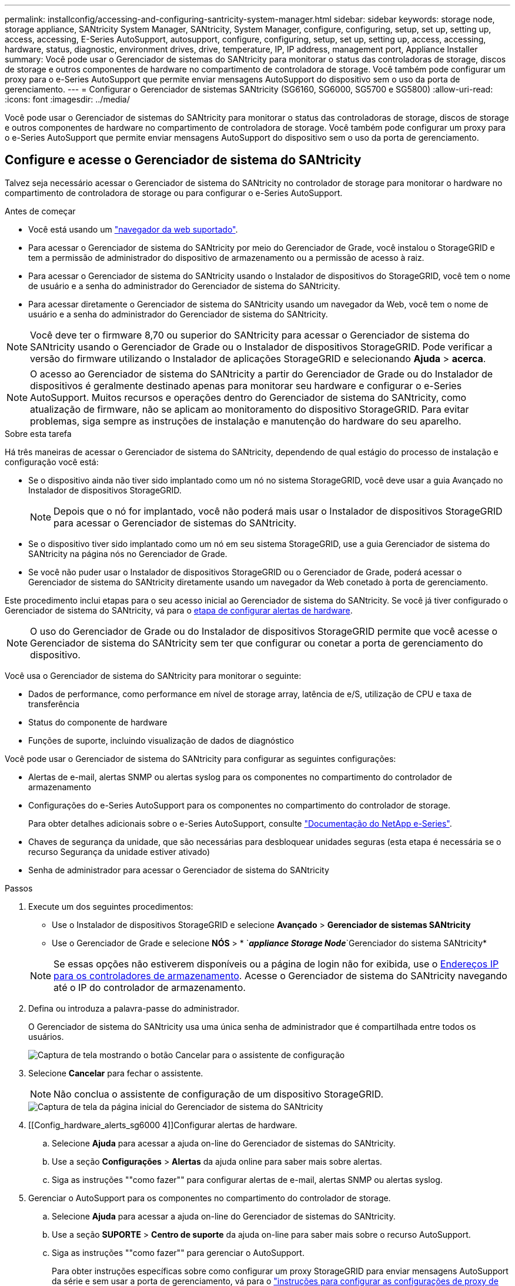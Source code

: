 ---
permalink: installconfig/accessing-and-configuring-santricity-system-manager.html 
sidebar: sidebar 
keywords: storage node, storage appliance, SANtricity System Manager, SANtricity, System Manager, configure, configuring, setup, set up, setting up, access, accessing, E-Series AutoSupport, autosupport, configure, configuring, setup, set up, setting up, access, accessing, hardware, status, diagnostic, environment drives, drive, temperature, IP, IP address, management port, Appliance Installer 
summary: Você pode usar o Gerenciador de sistemas do SANtricity para monitorar o status das controladoras de storage, discos de storage e outros componentes de hardware no compartimento de controladora de storage. Você também pode configurar um proxy para o e-Series AutoSupport que permite enviar mensagens AutoSupport do dispositivo sem o uso da porta de gerenciamento. 
---
= Configurar o Gerenciador de sistemas SANtricity (SG6160, SG6000, SG5700 e SG5800)
:allow-uri-read: 
:icons: font
:imagesdir: ../media/


[role="lead"]
Você pode usar o Gerenciador de sistemas do SANtricity para monitorar o status das controladoras de storage, discos de storage e outros componentes de hardware no compartimento de controladora de storage. Você também pode configurar um proxy para o e-Series AutoSupport que permite enviar mensagens AutoSupport do dispositivo sem o uso da porta de gerenciamento.



== Configure e acesse o Gerenciador de sistema do SANtricity

Talvez seja necessário acessar o Gerenciador de sistema do SANtricity no controlador de storage para monitorar o hardware no compartimento de controladora de storage ou para configurar o e-Series AutoSupport.

.Antes de começar
* Você está usando um https://docs.netapp.com/us-en/storagegrid/admin/web-browser-requirements.html["navegador da web suportado"^].
* Para acessar o Gerenciador de sistema do SANtricity por meio do Gerenciador de Grade, você instalou o StorageGRID e tem a permissão de administrador do dispositivo de armazenamento ou a permissão de acesso à raiz.
* Para acessar o Gerenciador de sistema do SANtricity usando o Instalador de dispositivos do StorageGRID, você tem o nome de usuário e a senha do administrador do Gerenciador de sistema do SANtricity.
* Para acessar diretamente o Gerenciador de sistema do SANtricity usando um navegador da Web, você tem o nome de usuário e a senha do administrador do Gerenciador de sistema do SANtricity.



NOTE: Você deve ter o firmware 8,70 ou superior do SANtricity para acessar o Gerenciador de sistema do SANtricity usando o Gerenciador de Grade ou o Instalador de dispositivos StorageGRID. Pode verificar a versão do firmware utilizando o Instalador de aplicações StorageGRID e selecionando *Ajuda* > *acerca*.


NOTE: O acesso ao Gerenciador de sistema do SANtricity a partir do Gerenciador de Grade ou do Instalador de dispositivos é geralmente destinado apenas para monitorar seu hardware e configurar o e-Series AutoSupport. Muitos recursos e operações dentro do Gerenciador de sistema do SANtricity, como atualização de firmware, não se aplicam ao monitoramento do dispositivo StorageGRID. Para evitar problemas, siga sempre as instruções de instalação e manutenção do hardware do seu aparelho.

.Sobre esta tarefa
Há três maneiras de acessar o Gerenciador de sistema do SANtricity, dependendo de qual estágio do processo de instalação e configuração você está:

* Se o dispositivo ainda não tiver sido implantado como um nó no sistema StorageGRID, você deve usar a guia Avançado no Instalador de dispositivos StorageGRID.
+

NOTE: Depois que o nó for implantado, você não poderá mais usar o Instalador de dispositivos StorageGRID para acessar o Gerenciador de sistemas do SANtricity.

* Se o dispositivo tiver sido implantado como um nó em seu sistema StorageGRID, use a guia Gerenciador de sistema do SANtricity na página nós no Gerenciador de Grade.
* Se você não puder usar o Instalador de dispositivos StorageGRID ou o Gerenciador de Grade, poderá acessar o Gerenciador de sistema do SANtricity diretamente usando um navegador da Web conetado à porta de gerenciamento.


Este procedimento inclui etapas para o seu acesso inicial ao Gerenciador de sistema do SANtricity. Se você já tiver configurado o Gerenciador de sistema do SANtricity, vá para o <<config_hardware_alerts_sg6000,etapa de configurar alertas de hardware>>.


NOTE: O uso do Gerenciador de Grade ou do Instalador de dispositivos StorageGRID permite que você acesse o Gerenciador de sistema do SANtricity sem ter que configurar ou conetar a porta de gerenciamento do dispositivo.

Você usa o Gerenciador de sistema do SANtricity para monitorar o seguinte:

* Dados de performance, como performance em nível de storage array, latência de e/S, utilização de CPU e taxa de transferência
* Status do componente de hardware
* Funções de suporte, incluindo visualização de dados de diagnóstico


Você pode usar o Gerenciador de sistema do SANtricity para configurar as seguintes configurações:

* Alertas de e-mail, alertas SNMP ou alertas syslog para os componentes no compartimento do controlador de armazenamento
* Configurações do e-Series AutoSupport para os componentes no compartimento do controlador de storage.
+
Para obter detalhes adicionais sobre o e-Series AutoSupport, consulte https://docs.netapp.com/us-en/e-series-family/index.html["Documentação do NetApp e-Series"^].

* Chaves de segurança da unidade, que são necessárias para desbloquear unidades seguras (esta etapa é necessária se o recurso Segurança da unidade estiver ativado)
* Senha de administrador para acessar o Gerenciador de sistema do SANtricity


.Passos
. Execute um dos seguintes procedimentos:
+
** Use o Instalador de dispositivos StorageGRID e selecione *Avançado* > *Gerenciador de sistemas SANtricity*
** Use o Gerenciador de Grade e selecione *NÓS* > * `*_appliance Storage Node_*`Gerenciador do sistema SANtricity*


+

NOTE: Se essas opções não estiverem disponíveis ou a página de login não for exibida, use o <<Defina endereços IP para controladores de armazenamento usando o Instalador de dispositivos StorageGRID,Endereços IP para os controladores de armazenamento>>. Acesse o Gerenciador de sistema do SANtricity navegando até o IP do controlador de armazenamento.

. Defina ou introduza a palavra-passe do administrador.
+
O Gerenciador de sistema do SANtricity usa uma única senha de administrador que é compartilhada entre todos os usuários.

+
image::../media/san_setup_wizard.gif[Captura de tela mostrando o botão Cancelar para o assistente de configuração]

. Selecione *Cancelar* para fechar o assistente.
+

NOTE: Não conclua o assistente de configuração de um dispositivo StorageGRID.

+
image::../media/sam_home_page.gif[Captura de tela da página inicial do Gerenciador de sistema do SANtricity]

. [[Config_hardware_alerts_sg6000 4]]Configurar alertas de hardware.
+
.. Selecione *Ajuda* para acessar a ajuda on-line do Gerenciador de sistemas do SANtricity.
.. Use a seção *Configurações* > *Alertas* da ajuda online para saber mais sobre alertas.
.. Siga as instruções ""como fazer"" para configurar alertas de e-mail, alertas SNMP ou alertas syslog.


. Gerenciar o AutoSupport para os componentes no compartimento do controlador de storage.
+
.. Selecione *Ajuda* para acessar a ajuda on-line do Gerenciador de sistemas do SANtricity.
.. Use a seção *SUPORTE* > *Centro de suporte* da ajuda on-line para saber mais sobre o recurso AutoSupport.
.. Siga as instruções ""como fazer"" para gerenciar o AutoSupport.
+
Para obter instruções específicas sobre como configurar um proxy StorageGRID para enviar mensagens AutoSupport da série e sem usar a porta de gerenciamento, vá para o https://docs.netapp.com/us-en/storagegrid/admin/configuring-storage-proxy-settings.html["instruções para configurar as configurações de proxy de armazenamento"^].



. Se https://docs.netapp.com/us-en/e-series-santricity/sm-settings/overview-drive-security.html#what-is-drive-security["Segurança da unidade"^] estiver ativado para o dispositivo, crie e gerencie a chave de segurança.
+
[role="tabbed-block"]
====
.SG5700 e SG5800
--
Para os dispositivos de storage SG5700 e SG5800, siga as etapas de alto nível para https://docs.netapp.com/us-en/e-series-santricity/sm-settings/how-the-drive-security-feature-works.html#how-to-implement-drive-security["implementar a segurança da unidade"^] no Gerenciador de sistemas do SANtricity.

--
.SG6060
--
Para o dispositivo de armazenamento SG6060, a segurança da unidade pode ser ativada automaticamente nas unidades SSD somente se o gerenciamento de chaves tiver sido configurado antes de instalar o dispositivo de armazenamento.

.. Equipe seu storage array com unidades com capacidade segura (unidades FDE ou unidades FIPS).
+
*** Para volumes que exigem suporte FIPS, use apenas unidades FIPS.
*** A combinação de unidades FIPS e FDE em um grupo de volumes ou pool faz com que todas as unidades sejam tratadas como unidades FDE.
*** Uma unidade FDE não pode ser adicionada ou usada como sobressalente em um grupo de volumes ou pool totalmente FIPS.


.. Para o compartimento do controlador E4000, crie uma chave de segurança (uma cadeia de carateres compartilhada pelo controlador e pelas unidades para acesso de leitura e gravação).
+
*** Você pode https://docs.netapp.com/us-en/e-series-santricity/sm-settings/create-internal-security-key.html["crie uma chave interna"^] usar a partir da memória persistente do controlador ou uma chave externa fornecida por um servidor de gerenciamento de chaves.
*** Para usar uma chave externa fornecida por um servidor de gerenciamento de chaves, você deve primeiro https://docs.netapp.com/us-en/e-series-santricity/sm-settings/overview-drive-security.html["estabeleça a autenticação com um servidor de gerenciamento de chaves"^] no Gerenciador de sistemas do SANtricity.


.. link:deploying-appliance-storage-node.html["Inicie a instalação"] do aparelho.
.. Depois que a instalação do dispositivo estiver concluída, confirme se a segurança da unidade foi ativada para o cache flash StorageGRID e ative a segurança da unidade para todos os pools de discos restantes ou grupos de volume (consulte https://docs.netapp.com/us-en/e-series-santricity/sm-storage/enable-security.html["Ative a segurança para um pool ou grupo de volumes"^] no Gerenciador do sistema SANtricity).


--
.SG6160
--
O dispositivo de storage SG6160 pode ser equipado com unidades em conformidade com FIPS no controlador de computação SG6100-CN e no compartimento de controladoras E4000. A criptografia de unidade é configurada separadamente para as unidades SG6100-CN e E4000 unidades.

.. link:optional-enabling-node-encryption.html#drive-encryption["Ative a encriptação da unidade"] Para SSDs SED instalados no nó de computação SG6100-CN.
.. Crie uma chave de segurança (uma cadeia de carateres compartilhada pelo controlador e unidades para acesso de leitura/gravação).
+
*** Você pode https://docs.netapp.com/us-en/e-series-santricity/sm-settings/create-internal-security-key.html["crie uma chave interna"^] usar a partir da memória persistente do controlador ou uma chave externa fornecida por um servidor de gerenciamento de chaves.
*** Para usar uma chave externa fornecida por um servidor de gerenciamento de chaves, você deve primeiro https://docs.netapp.com/us-en/e-series-santricity/sm-settings/overview-drive-security.html["estabeleça a autenticação com um servidor de gerenciamento de chaves"^] no Gerenciador de sistemas do SANtricity.


.. link:deploying-appliance-storage-node.html["Inicie a instalação"] do aparelho.
.. Após a conclusão da instalação https://docs.netapp.com/us-en/e-series-santricity/sm-storage/enable-security.html["ativar a segurança da unidade"^], no Gerenciador de sistemas do SANtricity para todos os pools de discos ou grupos de volumes.


--
====




== Revise o status do hardware no Gerenciador do sistema do SANtricity

Você pode usar o Gerenciador de sistema do SANtricity para monitorar e gerenciar componentes de hardware individuais no compartimento de controladora de storage e analisar informações ambientais e de diagnóstico de hardware, como temperaturas dos componentes, bem como problemas relacionados às unidades.

.Antes de começar
* Você está usando um https://docs.netapp.com/us-en/storagegrid/admin/web-browser-requirements.html["navegador da web suportado"^].
* Para acessar o Gerenciador de sistema do SANtricity por meio do Gerenciador de Grade, você tem a permissão de administrador do dispositivo de armazenamento ou a permissão de acesso à raiz.
* Para acessar o Gerenciador de sistema do SANtricity usando o Instalador de dispositivos do StorageGRID, você tem o nome de usuário e a senha do administrador do Gerenciador de sistema do SANtricity.
* Para acessar diretamente o Gerenciador de sistema do SANtricity usando um navegador da Web, você tem o nome de usuário e a senha do administrador do Gerenciador de sistema do SANtricity.



NOTE: Você deve ter o firmware 8,70 ou superior do SANtricity para acessar o Gerenciador de sistema do SANtricity usando o Gerenciador de Grade ou o Instalador de dispositivos StorageGRID.


NOTE: O acesso ao Gerenciador de sistema do SANtricity a partir do Gerenciador de Grade ou do Instalador de dispositivos é geralmente destinado apenas para monitorar seu hardware e configurar o e-Series AutoSupport. Muitos recursos e operações dentro do Gerenciador de sistema do SANtricity, como atualização de firmware, não se aplicam ao monitoramento do dispositivo StorageGRID. Para evitar problemas, siga sempre as instruções de instalação e manutenção do hardware do seu aparelho.

.Passos
. <<Configure e acesse o Gerenciador de sistema do SANtricity,Acesse o Gerenciador do sistema do SANtricity>>.
. Introduza o nome de utilizador e a palavra-passe do administrador, se necessário.
. Clique em *Cancelar* para fechar o assistente de configuração e exibir a página inicial do Gerenciador do sistema SANtricity.
+
É apresentada a página inicial do Gestor do sistema SANtricity. No Gerenciador de sistemas do SANtricity, o compartimento de controladora é chamado de storage array.

+
image::../media/sam_home_page.gif[Captura de tela da página inicial do Gerenciador de sistema do SANtricity]

. Revise as informações exibidas para o hardware do dispositivo e confirme se todos os componentes de hardware têm o status ideal.
+
.. Clique na guia *hardware*.
.. Clique em *Mostrar parte posterior da prateleira*.
+
image::../media/sam_hardware_controllers_a_and_b.gif[Guia de status do hardware no Gerenciador de sistema do SANtricity]

+
Na parte de trás da gaveta, você pode visualizar os dois controladores de armazenamento, a bateria em cada controlador de armazenamento, os dois coletores de energia, os dois coletores de ventilador e os compartimentos de expansão (se houver). Também pode visualizar as temperaturas dos componentes.

.. Para ver as configurações de cada controlador de armazenamento, selecione o controlador e selecione *View settings* no menu de contexto.
.. Para ver as configurações de outros componentes na parte de trás da prateleira, selecione o componente que deseja exibir.
.. Clique em *Mostrar frente da prateleira* e selecione o componente que deseja exibir.
+
Na parte da frente da gaveta, é possível visualizar as unidades e as gavetas de unidades da gaveta de controladora de armazenamento ou das gavetas de expansão (se houver).





Se o status de qualquer componente for necessário atenção, siga as etapas no Recovery Guru para resolver o problema ou entre em Contato com o suporte técnico.



== Defina endereços IP para controladores de armazenamento usando o Instalador de dispositivos StorageGRID

A porta de gerenciamento 1 em cada controlador de storage coneta o dispositivo à rede de gerenciamento do Gerenciador de sistema do SANtricity. Se você não conseguir acessar o Gerenciador de sistema do SANtricity a partir do Instalador de dispositivos StorageGRID, defina um endereço IP estático para cada controlador de armazenamento para garantir que você não perca sua conexão de gerenciamento com o hardware e o firmware do controlador no compartimento de controladora.

.Antes de começar
* Você está usando qualquer cliente de gerenciamento que possa se conetar à rede de administração do StorageGRID ou tem um laptop de serviço.
* O cliente ou laptop de serviço tem um navegador da Web suportado.


.Sobre esta tarefa
Os endereços atribuídos pelo DHCP podem ser alterados a qualquer momento. Atribua endereços IP estáticos aos controladores para garantir uma acessibilidade consistente.


NOTE: Siga este procedimento somente se você não tiver acesso ao Gerenciador de sistemas SANtricity a partir do Instalador de dispositivos StorageGRID (*Avançado* > *Gerenciador de sistemas SANtricity*) ou Gerenciador de Grade (*NÓS* > *Gerenciador de sistemas SANtricity*).

.Passos
. No cliente, insira o URL para o instalador do StorageGRID Appliance
`*https://_Appliance_Controller_IP_:8443*`
+
Para `_Appliance_Controller_IP_`, use o endereço IP do dispositivo em qualquer rede StorageGRID.

+
A página inicial do instalador do dispositivo StorageGRID é exibida.

. Selecione *Configure hardware* > *Storage Controller Network Configuration*.
+
A página Configuração da rede do controlador de armazenamento é exibida.

. Dependendo da configuração da rede, selecione *Enabled* para IPv4, IPv6 ou ambos.
. Anote o endereço IPv4 que é exibido automaticamente.
+
DHCP é o método padrão para atribuir um endereço IP à porta de gerenciamento do controlador de armazenamento.

+

NOTE: Pode demorar alguns minutos para que os valores DHCP apareçam.

+
image::../media/storage_controller_network_config_ipv4.gif[Configuração de rede do controlador de armazenamento IPv4]

. Opcionalmente, defina um endereço IP estático para a porta de gerenciamento do controlador de armazenamento.
+

NOTE: Você deve atribuir um IP estático para a porta de gerenciamento ou atribuir uma concessão permanente para o endereço no servidor DHCP.

+
.. Selecione *estático*.
.. Introduza o endereço IPv4, utilizando a notação CIDR.
.. Introduza o gateway predefinido.
+
image::../media/storage_controller_ipv4_and_def_gateway.gif[Configuração de rede do controlador de armazenamento IPv4 e Gateway predefinido]

.. Clique em *Salvar*.
+
Pode levar alguns minutos para que suas alterações sejam aplicadas.

+
Quando você se conetar ao Gerenciador de sistema do SANtricity, você usará o novo endereço IP estático como URL
`*https://_Storage_Controller_IP_*`




